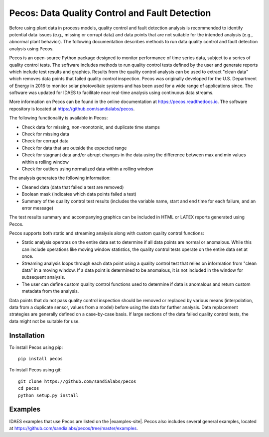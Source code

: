 .. _pecos:

Pecos: Data Quality Control and Fault Detection
===============================================

Before using plant data in process models, quality control and fault detection analysis is recommended to identify 
potential data issues (e.g., missing or corrupt data) and data points that are not suitable for the intended analysis 
(e.g., abnormal plant behavior).
The following documentation describes methods to run data quality control and fault detection analysis using Pecos.

Pecos is an open-source Python package designed to monitor performance of time series data, subject to a series of quality control tests. 
The software includes methods to run quality control tests defined by the user and generate reports which include 
test results and graphics. Results from the quality control analysis can be used to extract "clean data" 
which removes data points that failed quality control inspection.
Pecos was originally developed for the U.S. Department of Energy in 2016 to monitor solar photovoltaic systems and has been used for a wide 
range of applications since.  The software was updated for IDAES to facilitate near real-time analysis using continuous data streams.  

More information on Pecos can be found in the online documentation at https://pecos.readthedocs.io.
The software repository is located at https://github.com/sandialabs/pecos.

The following functionality is available in Pecos:

* Check data for missing, non-monotonic, and duplicate time stamps
* Check for missing data
* Check for corrupt data
* Check for data that are outside the expected range
* Check for stagnant data and/or abrupt changes in the data using the difference between max and min values within a rolling window
* Check for outliers using normalized data within a rolling window

The analysis generates the following information:

* Cleaned data (data that failed a test are removed)
* Boolean mask (indicates which data points failed a test)
* Summary of the quality control test results (includes the variable name, start and end time for each failure, and an error message)

The test results summary and accompanying graphics can be included in HTML or LATEX reports generated using Pecos.

Pecos supports both static and streaming analysis along with custom quality control functions:
 
* Static analysis operates on the entire data set to determine if all data points are normal or anomalous. 
  While this can include operations like moving window statistics, the quality control tests operate on the entire data set at once. 
* Streaming analysis loops through each data point using a quality control test that relies on information from "clean data" in a moving window. 
  If a data point is determined to be anomalous, it is not included in the window for subsequent analysis. 
* The user can define custom quality control functions used to determine if data is anomalous and return custom metadata from the analysis.

Data points that do not pass quality control inspection should be
removed or replaced by various means (interpolation, data from a duplicate sensor, values from a model) before using the data for further analysis.
Data replacement strategies are generally defined on a case-by-case basis. 
If large sections of the data failed quality control tests, the data might not be suitable for use.

Installation
------------

To install Pecos using pip::

	pip install pecos 
	
To install Pecos using git::

	git clone https://github.com/sandialabs/pecos
	cd pecos
	python setup.py install
	
Examples
--------
IDAES examples that use Pecos are listed on the |examples-site|. 
Pecos also includes several general examples, located at https://github.com/sandialabs/pecos/tree/master/examples.
